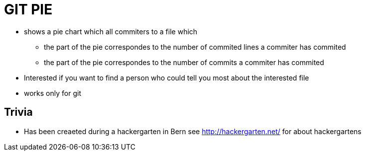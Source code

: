 = GIT PIE

* shows a pie chart which all commiters to a file which 
** the part of the pie correspondes to the number of commited lines a commiter has commited
** the part of the pie correspondes to the number of commits a commiter has commited
* Interested if you want to find a person who could tell you most about the interested file
* works only for git

== Trivia

* Has been creaeted during a hackergarten in Bern see http://hackergarten.net/ for about hackergartens
